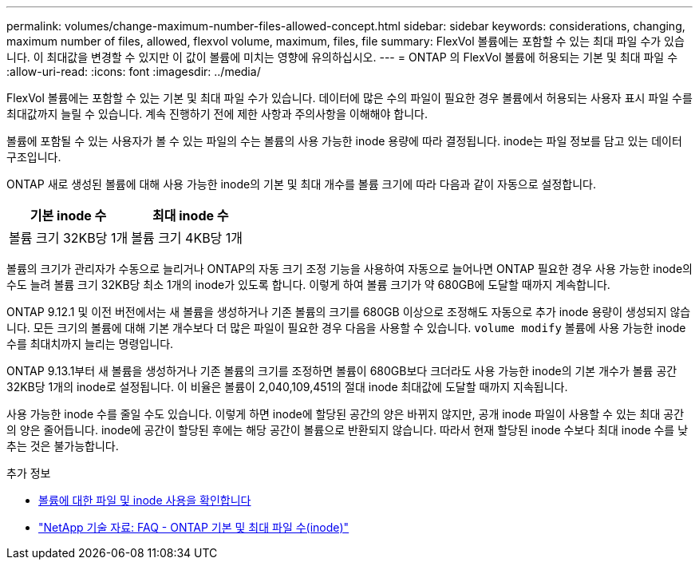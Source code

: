 ---
permalink: volumes/change-maximum-number-files-allowed-concept.html 
sidebar: sidebar 
keywords: considerations, changing, maximum number of files, allowed, flexvol volume, maximum, files, file 
summary: FlexVol 볼륨에는 포함할 수 있는 최대 파일 수가 있습니다. 이 최대값을 변경할 수 있지만 이 값이 볼륨에 미치는 영향에 유의하십시오. 
---
= ONTAP 의 FlexVol 볼륨에 허용되는 기본 및 최대 파일 수
:allow-uri-read: 
:icons: font
:imagesdir: ../media/


[role="lead"]
FlexVol 볼륨에는 포함할 수 있는 기본 및 최대 파일 수가 있습니다.  데이터에 많은 수의 파일이 필요한 경우 볼륨에서 허용되는 사용자 표시 파일 수를 최대값까지 늘릴 수 있습니다.  계속 진행하기 전에 제한 사항과 주의사항을 이해해야 합니다.

볼륨에 포함될 수 있는 사용자가 볼 수 있는 파일의 수는 볼륨의 사용 가능한 inode 용량에 따라 결정됩니다.  inode는 파일 정보를 담고 있는 데이터 구조입니다.

ONTAP 새로 생성된 볼륨에 대해 사용 가능한 inode의 기본 및 최대 개수를 볼륨 크기에 따라 다음과 같이 자동으로 설정합니다.

[cols="2,2"]
|===
| 기본 inode 수 | 최대 inode 수 


| 볼륨 크기 32KB당 1개 | 볼륨 크기 4KB당 1개 
|===
볼륨의 크기가 관리자가 수동으로 늘리거나 ONTAP의 자동 크기 조정 기능을 사용하여 자동으로 늘어나면 ONTAP 필요한 경우 사용 가능한 inode의 수도 늘려 볼륨 크기 32KB당 최소 1개의 inode가 있도록 합니다. 이렇게 하여 볼륨 크기가 약 680GB에 도달할 때까지 계속합니다.

ONTAP 9.12.1 및 이전 버전에서는 새 볼륨을 생성하거나 기존 볼륨의 크기를 680GB 이상으로 조정해도 자동으로 추가 inode 용량이 생성되지 않습니다.  모든 크기의 볼륨에 대해 기본 개수보다 더 많은 파일이 필요한 경우 다음을 사용할 수 있습니다. `volume modify` 볼륨에 사용 가능한 inode 수를 최대치까지 늘리는 명령입니다.

ONTAP 9.13.1부터 새 볼륨을 생성하거나 기존 볼륨의 크기를 조정하면 볼륨이 680GB보다 크더라도 사용 가능한 inode의 기본 개수가 볼륨 공간 32KB당 1개의 inode로 설정됩니다.  이 비율은 볼륨이 2,040,109,451의 절대 inode 최대값에 도달할 때까지 지속됩니다.

사용 가능한 inode 수를 줄일 수도 있습니다.  이렇게 하면 inode에 할당된 공간의 양은 바뀌지 않지만, 공개 inode 파일이 사용할 수 있는 최대 공간의 양은 줄어듭니다.  inode에 공간이 할당된 후에는 해당 공간이 볼륨으로 반환되지 않습니다.  따라서 현재 할당된 inode 수보다 최대 inode 수를 낮추는 것은 불가능합니다.

.추가 정보
* xref:display-file-inode-usage-task.html[볼륨에 대한 파일 및 inode 사용을 확인합니다]
* link:++https://kb.netapp.com/on-prem/ontap/Ontap_OS/OS-KBs/FAQ_-_ONTAP_default_and_maximum_number_of_files_(inodes)++["NetApp 기술 자료: FAQ - ONTAP 기본 및 최대 파일 수(inode)"^]

